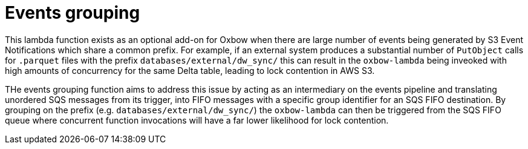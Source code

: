 = Events grouping

This lambda function exists as an optional add-on for Oxbow when there are
large number of events being generated by S3 Event Notifications which share a
common prefix. For example, if an external system produces a substantial number
of `PutObject` calls for `.parquet` files with the prefix
`databases/external/dw_sync/` this can result in the `oxbow-lambda` being
inveoked with high amounts of concurrency for the same Delta table, leading to
lock contention in AWS S3.

THe events grouping function aims to address this issue by acting as an
intermediary on the events pipeline and translating unordered SQS messages from
its trigger, into FIFO messages with a specific group identifier for an SQS
FIFO destination. By grouping on the prefix (e.g.
`databases/external/dw_sync/`) the `oxbow-lambda` can then be triggered from
the SQS FIFO queue where concurrent function invocations will have a far lower likelihood for lock contention.
